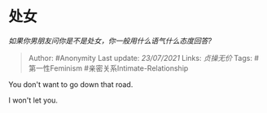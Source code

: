 * 处女
  :PROPERTIES:
  :CUSTOM_ID: 处女
  :END:

/如果你男朋友问你是不是处女，你一般用什么语气什么态度回答?/

#+BEGIN_QUOTE
  Author: #Anonymity Last update: /23/07/2021/ Links: [[贞操无价]] Tags:
  #第一性Feminism #亲密关系Intimate-Relationship
#+END_QUOTE

You don't want to go down that road.

I won't let you.
